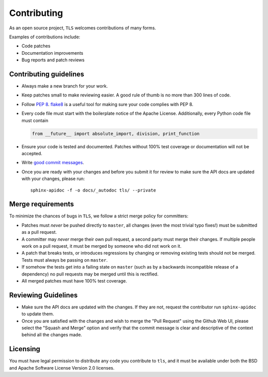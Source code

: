 Contributing
============

As an open source project, ``TLS`` welcomes contributions of many forms.

Examples of contributions include:

* Code patches
* Documentation improvements
* Bug reports and patch reviews

Contributing guidelines
-----------------------

* Always make a new branch for your work.
* Keep patches small to make reviewing easier. A good rule of thumb is no more
  than 300 lines of code.
* Follow `PEP 8`_. `flake8`_ is a useful tool for making sure your code
  complies with PEP 8.
* Every code file must start with the boilerplate notice of the Apache
  License. Additionally, every Python code file must contain

  .. code-block:: python

    from __future__ import absolute_import, division, print_function

* Ensure your code is tested and documented. Patches without 100% test coverage
  or documentation will not be accepted.
* Write `good commit messages`_.
* Once you are ready with your changes and before you submit it for review to
  make sure the API docs are updated with your changes, please run::

    sphinx-apidoc -f -o docs/_autodoc tls/ --private

Merge requirements
------------------

To minimize the chances of bugs in ``TLS``,  we follow a strict merge policy
for committers:

* Patches must *never* be pushed directly to ``master``, all changes (even the
  most trivial typo fixes!) must be submitted as a pull request.
* A committer may *never* merge their own pull request, a second party must
  merge their changes. If multiple people work on a pull request, it must be
  merged by someone who did not work on it.
* A patch that breaks tests, or introduces regressions by changing or removing
  existing tests should not be merged. Tests must always be passing on
  ``master``.
* If somehow the tests get into a failing state on ``master`` (such as by a
  backwards incompatible release of a dependency) no pull requests may be
  merged until this is rectified.
* All merged patches must have 100% test coverage.

Reviewing Guidelines
------------------------

* Make sure the API docs are updated with the changes. If they are not, request
  the contributor run ``sphinx-apidoc`` to update them.
* Once you are satisfied with the changes and wish to merge the "Pull Request"
  using the Github Web UI, please select the "Squash and Merge" option and
  verify that the commit message is clear and descriptive of the context behind
  all the changes made.


Licensing
---------

You must have legal permission to distribute any code you contribute to
``tls``, and it must be available under both the BSD and Apache
Software License Version 2.0 licenses.


.. _`PEP 8`: http://legacy.python.org/dev/peps/pep-0008/
.. _`flake8`: https://flake8.readthedocs.org/en/2.1.0/
.. _`good commit messages`: http://tbaggery.com/2008/04/19/a-note-about-git-commit-messages.html
.. _`squash`: http://gitready.com/advanced/2009/02/10/squashing-commits-with-rebase.html
